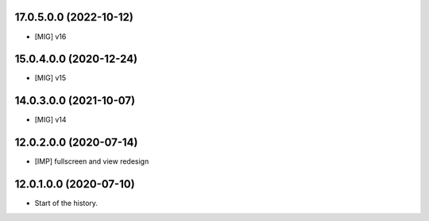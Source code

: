 17.0.5.0.0 (2022-10-12)
~~~~~~~~~~~~~~~~~~~~~~~

* [MIG] v16

15.0.4.0.0 (2020-12-24)
~~~~~~~~~~~~~~~~~~~~~~~

* [MIG] v15

14.0.3.0.0 (2021-10-07)
~~~~~~~~~~~~~~~~~~~~~~~

* [MIG] v14

12.0.2.0.0 (2020-07-14)
~~~~~~~~~~~~~~~~~~~~~~~

* [IMP] fullscreen and view redesign

12.0.1.0.0 (2020-07-10)
~~~~~~~~~~~~~~~~~~~~~~~

* Start of the history.
